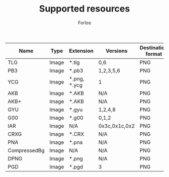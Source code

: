 #+TITLE: Supported resources
#+author: Forlos
#+description: Table of supported resource formats

| Name         | Type  | Extension    | Versions      | Destination format |
|--------------+-------+--------------+---------------+--------------------|
| TLG          | Image | *.tlg        | 0,6           | PNG                |
| PB3          | Image | *.pb3        | 1,2,3,5,6     | PNG                |
| YCG          | Image | *.png, *.ycg | 1             | PNG                |
| AKB          | Image | *.AKB        | N/A           | PNG                |
| AKB+         | Image | *.AKB        | N/A           | PNG                |
| GYU          | Image | *.gyu        | 1,2,4,8       | PNG                |
| G00          | Image | *.g00        | 0,1,2         | PNG                |
| IAR          | Image | N/A          | 0x3c,0x1c,0x2 | PNG                |
| CRXG         | Image | *.CRX        | N/A           | PNG                |
| PNA          | Image | *.pna        | N/A           | PNG                |
| CompressedBg | Image | N/A          | N/A           | PNG                |
| DPNG         | Image | *.png        | N/A           | PNG                |
| PGD          | Image | *.pgd        | 3             | PNG                |
